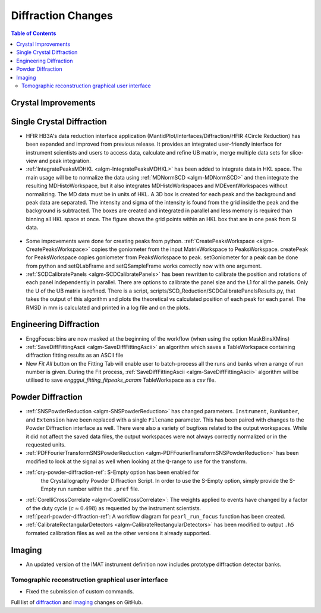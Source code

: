 ===================
Diffraction Changes
===================

.. contents:: Table of Contents
   :local:

Crystal Improvements
--------------------

Single Crystal Diffraction
--------------------------

- HFIR HB3A's data reduction interface application (MantidPlot/Interfaces/Diffraction/HFIR 4Circle Reduction)
  has been expanded and improved from previous release. It provides an integrated user-friendly interface for
  instrument scientists and users to access data, calculate and refine UB matrix, merge multiple data sets
  for slice-view and peak integration.

- :ref:`IntegratePeaksMDHKL <algm-IntegratePeaksMDHKL>` has been added to integrate data in HKL space.  The
  main usage will be to normalize the data using
  :ref:`MDNormSCD <algm-MDNormSCD>` and then integrate the resulting MDHistoWorkspace,
  but it also integrates MDHistoWorkspaces and MDEventWorkspaces without normalizing.
  The MD data must be in units of HKL.  A 3D box is created for each peak and the background
  and peak data are separated.  The intensity and sigma of the intensity is found from the grid inside the peak and
  the background is subtracted.  The boxes are created and integrated in parallel and less memory is required than
  binning all HKL space at once. The figure shows the grid points within an HKL box that are in one peak from Si data.

.. figure::  ../../images/peak3d.png
   :width: 487
   :align: center


- Some improvements were done for creating peaks from python. :ref:`CreatePeaksWorkspace <algm-CreatePeaksWorkspace>`
  copies the goniometer from the input MatrixWorkspace to PeaksWorkspace. createPeak for PeaksWorkspace copies goniometer
  from PeaksWorkspace to peak. setGoniometer for a peak can be done from python and setQLabFrame and setQSampleFrame works
  correctly now with one argument.

- :ref:`SCDCalibratePanels <algm-SCDCalibratePanels>` has been rewritten to calibrate the position and rotations of
  each panel independently in parallel.  There are options to calibrate the panel size and the L1 for all the panels.
  Only the U of the UB matrix is refined.  There is a script, scripts/SCD_Reduction/SCDCalibratePanelsResults.py, that takes the output of
  this algorithm and plots the theoretical vs calculated position of each peak for each panel.  The RMSD in mm is
  calculated and printed in a log file and on the plots.

Engineering Diffraction
-----------------------

- EnggFocus: bins are now masked at the beginning of the workflow
  (when using the option MaskBinsXMins)

- :ref:`SaveDiffFittingAscii <algm-SaveDiffFittingAscii>` an algorithm which saves a TableWorkspace containing
  diffraction fitting results as an ASCII file

- New *Fit All* button on the Fitting Tab will enable user to
  batch-process all the runs and banks when a range of run number
  is given. During the Fit process,
  :ref:`SaveDiffFittingAscii <algm-SaveDiffFittingAscii>` algorithm
  will be utilised to save *engggui_fitting_fitpeaks_param*
  TableWorkspace as a `csv` file.

Powder Diffraction
------------------

- :ref:`SNSPowderReduction <algm-SNSPowderReduction>` has changed
  parameters. ``Instrument``, ``RunNumber``, and ``Extension`` have
  been replaced with a single ``Filename`` parameter. This has been
  paired with changes to the Powder Diffraction interface as
  well. There were also a variety of bugfixes related to the output
  workspaces. While it did not affect the saved data files, the output
  workspaces were not always correctly normalized or in the requested
  units.

- :ref:`PDFFourierTransformSNSPowderReduction
  <algm-PDFFourierTransformSNSPowderReduction>` has been modified to
  look at the signal as well when looking at the ``Q``-range to use
  for the transform.

- :ref:`cry-powder-diffraction-ref`: S-Empty option has been enabled for
   the Crystallography Powder Diffraction Script. In order to use the
   S-Empty option, simply provide the S-Empty run number within the
   ``.pref`` file.

- :ref:`CorelliCrossCorrelate <algm-CorelliCrossCorrelate>`: The
  weights applied to events have changed by a factor of the duty cycle
  (:math:`c\approx0.498`) as requested by the instrument scientists.

- :ref:`pearl-powder-diffraction-ref`: A workflow diagram for
  ``pearl_run_focus`` function has been created.

- :ref:`CalibrateRectangularDetectors
  <algm-CalibrateRectangularDetectors>` has been modified to output
  ``.h5`` formated calibration files as well as the other versions it
  already supported.

Imaging
-------

- An updated version of the IMAT instrument definition now includes
  prototype diffraction detector banks.


Tomographic reconstruction graphical user interface
###################################################

- Fixed the submission of custom commands.



Full list of `diffraction <http://github.com/mantidproject/mantid/pulls?q=is%3Apr+milestone%3A%22Release+3.8%22+is%3Amerged+label%3A%22Component%3A+Diffraction%22>`_
and
`imaging <http://github.com/mantidproject/mantid/pulls?q=is%3Apr+milestone%3A%22Release+3.8%22+is%3Amerged+label%3A%22Component%3A+Imaging%22>`_ changes on GitHub.
